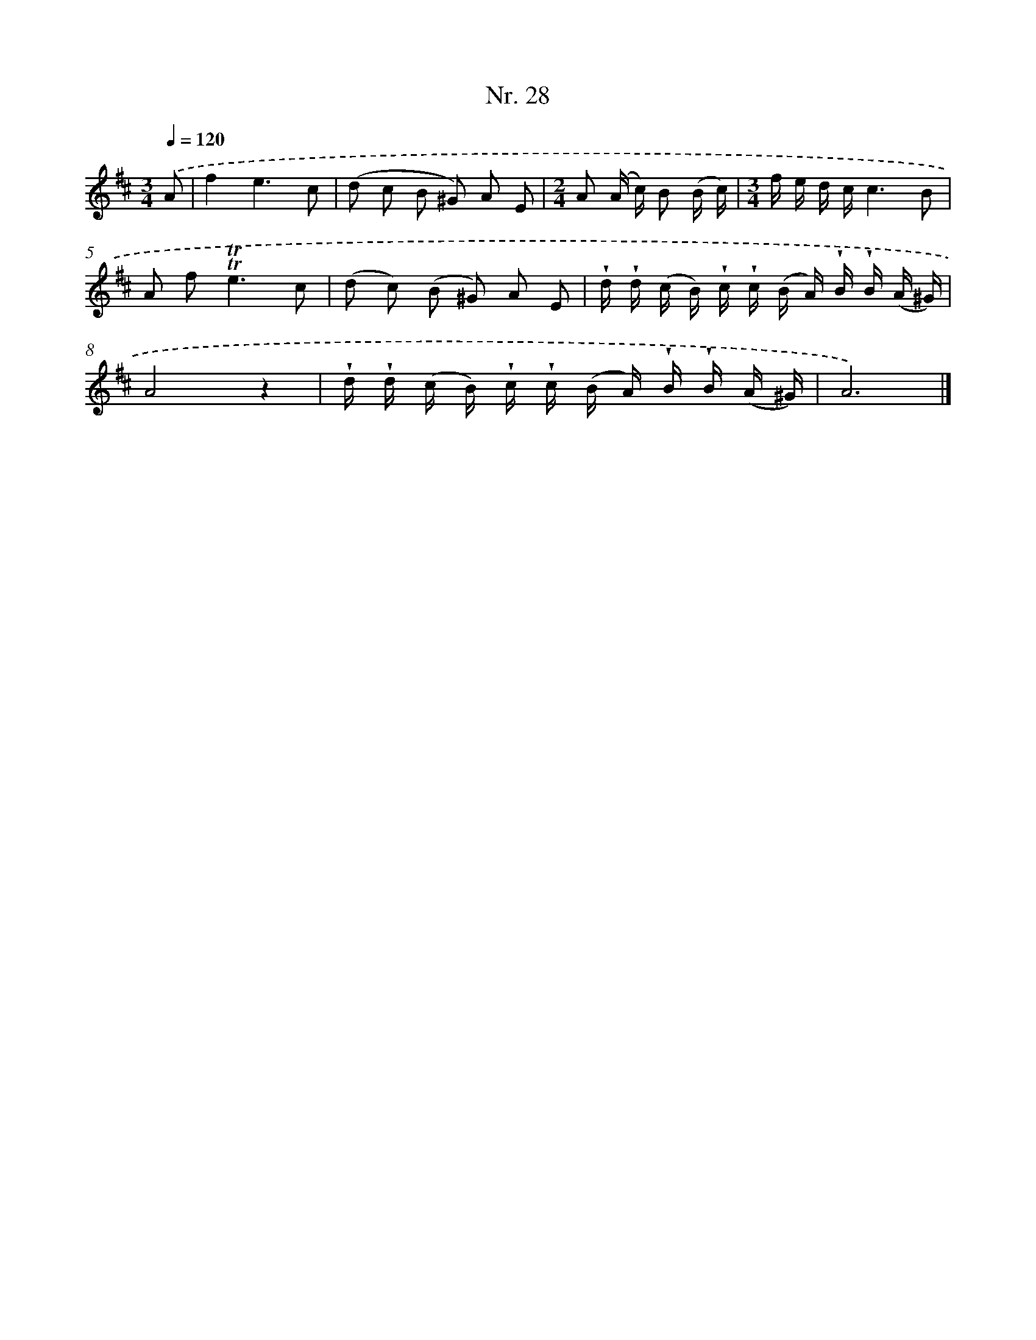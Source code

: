 X: 12934
T: Nr. 28
%%abc-version 2.0
%%abcx-abcm2ps-target-version 5.9.1 (29 Sep 2008)
%%abc-creator hum2abc beta
%%abcx-conversion-date 2018/11/01 14:37:29
%%humdrum-veritas 920685890
%%humdrum-veritas-data 1051446769
%%continueall 1
%%barnumbers 0
L: 1/16
M: 3/4
Q: 1/4=120
K: D clef=treble
.('A2 [I:setbarnb 1]|
f4e6c2 |
(d2 c2 B2 ^G2) A2 E2 |
[M:2/4]A2 (A c) B2 (B c) |
[M:3/4]f e d cc6B2 |
A2 f4<!trill!!trill!e4c2 |
(d2 c2) (B2 ^G2) A2 E2 |
!wedge!d !wedge!d (c B) !wedge!c !wedge!c (B A) !wedge!B !wedge!B (A ^G) |
A8z4 |
!wedge!d !wedge!d (c B) !wedge!c !wedge!c (B A) !wedge!B !wedge!B (A ^G) |
A12) |]
